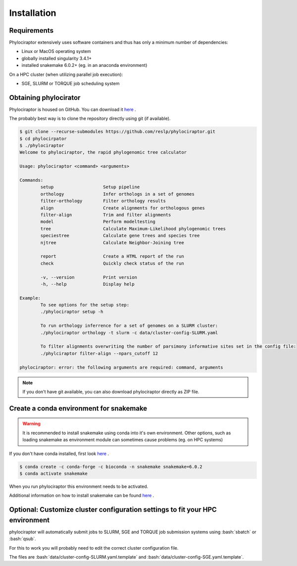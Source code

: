 .. _getting_started-installation:

.. role:: bash(code)
    :language: bash

============
Installation
============

-------------
Requirements
-------------

Phylociraptor extensively uses software containers and thus has only a minimum number of dependencies:

* Linux or MacOS operating system
* globally installed singularity 3.4.1+ 
* installed snakemake 6.0.2+ (eg. in an anaconda environment)

On a HPC cluster (when utilizing parallel job execution):

* SGE, SLURM or TORQUE job scheduling system

-------------------------
Obtaining phylocirator
-------------------------

Phylociraptor is housed on GitHub. You can download it `here <https://github.com/reslp/phylociraptor>`_ .

The probably best way is to clone the repository directly using git (if available).

.. code-block:: bash

	$ git clone --recurse-submodules https://github.com/reslp/phylociraptor.git
	$ cd phylocirpator
	$ ./phylociraptor
	Welcome to phylociraptor, the rapid phylogenomic tree calculator
	
	Usage: phylociraptor <command> <arguments>
	
	Commands:
		setup			Setup pipeline
		orthology		Infer orthologs in a set of genomes
		filter-orthology	Filter orthology results
		align			Create alignments for orthologous genes
		filter-align		Trim and filter alignments
		model			Perform modeltesting
		tree			Calculate Maximum-Likelihood phylogenomic trees
		speciestree		Calculate gene trees and species tree
		njtree			Calculate Neighbor-Joining tree

		report			Create a HTML report of the run
                check                   Quickly check status of the run
	
		-v, --version 		Print version
		-h, --help		Display help
	
	Example:
		To see options for the setup step:
		./phylociraptor setup -h
	
		To run orthology inferrence for a set of genomes on a SLURM cluster:
		./phylociraptor orthology -t slurm -c data/cluster-config-SLURM.yaml
	
		To filter alignments overwriting the number of parsimony informative sites set in the config file:
		./phylciraptor filter-align --npars_cutoff 12
	
	phylociraptor: error: the following arguments are required: command, arguments

.. note::

    If you don't have git available, you can also download phylociraptor directly as ZIP file.

-------------------------------------------
Create a conda environment for snakemake
-------------------------------------------

.. warning::

	It is recommended to install snakemake using conda into it's own environment. Other options, such as loading snakemake as environment module can sometimes cause problems (eg. on HPC systems)

If you don't have conda installed, first look `here <https://docs.conda.io/en/latest/miniconda.html>`_ .

.. code-block:: bash

	$ conda create -c conda-forge -c bioconda -n snakemake snakemake=6.0.2
	$ conda activate snakemake


When you run phylociraptor this environment needs to be activated.

Additional information on how to install snakemake can be found `here <https://snakemake.readthedocs.io/en/stable/getting_started/installation.html>`_ .

-------------------------------------------------------------------------------
Optional: Customize cluster configuration settings to fit your HPC environment
-------------------------------------------------------------------------------

phylociraptor will automatically submit jobs to SLURM, SGE and TORQUE job submission systems using :bash:`sbatch` or :bash:`qsub`. 

For this to work you will probably need to edit the correct cluster configuration file.

The files are :bash:`data/cluster-config-SLURM.yaml.template` and :bash:`data/cluster-config-SGE.yaml.template`. 







